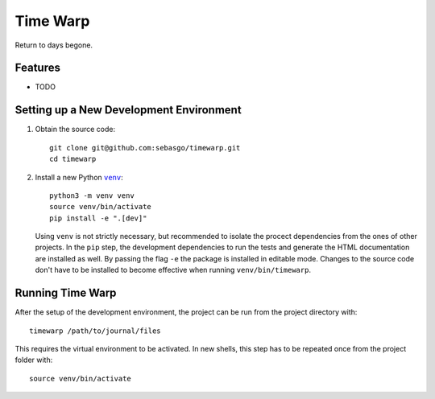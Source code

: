 =========
Time Warp
=========

Return to days begone.


Features
--------

* TODO

Setting up a New Development Environment
----------------------------------------

1.  Obtain the source code::

        git clone git@github.com:sebasgo/timewarp.git
        cd timewarp

2.  Install a new Python |venv|_::

        python3 -m venv venv
        source venv/bin/activate
        pip install -e ".[dev]"


    Using ``venv`` is not strictly necessary, but recommended to isolate
    the procect dependencies from the ones of other projects. In the
    ``pip`` step, the development dependencies to run the tests and
    generate the HTML documentation are installed as well. By passing
    the flag ``-e`` the package is installed in editable mode. Changes
    to the source code don't have to be installed to become effective
    when running ``venv/bin/timewarp``.

.. |venv| replace:: ``venv``
.. _venv: https://docs.python.org/3/library/venv.html

Running Time Warp
-----------------

After the setup of the development environment, the project can be run
from the project directory with::

    timewarp /path/to/journal/files

This requires the virtual environment to be activated. In new shells,
this step has to be repeated once from the project folder with::

    source venv/bin/activate

